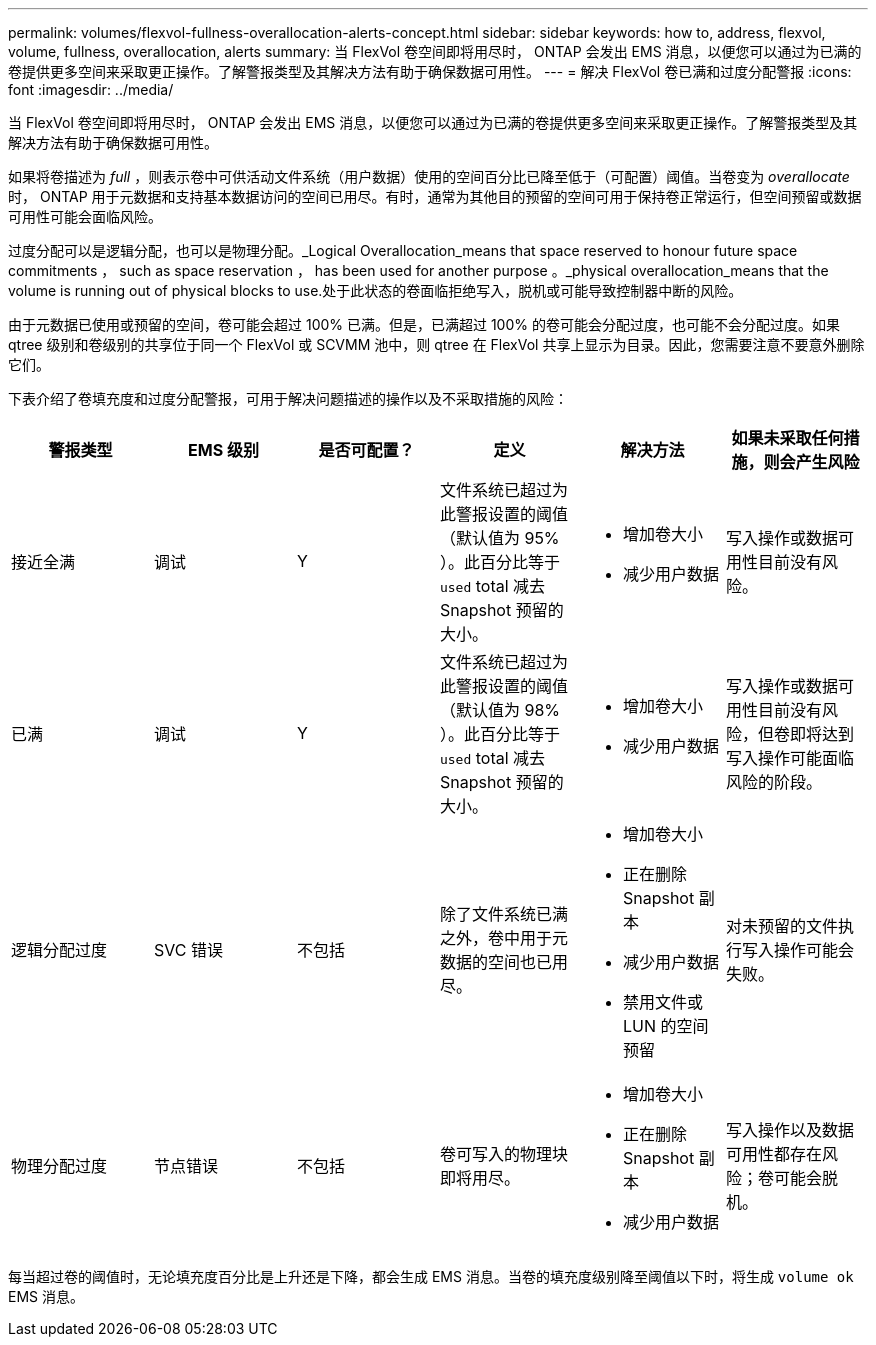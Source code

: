 ---
permalink: volumes/flexvol-fullness-overallocation-alerts-concept.html 
sidebar: sidebar 
keywords: how to, address, flexvol, volume, fullness, overallocation, alerts 
summary: 当 FlexVol 卷空间即将用尽时， ONTAP 会发出 EMS 消息，以便您可以通过为已满的卷提供更多空间来采取更正操作。了解警报类型及其解决方法有助于确保数据可用性。 
---
= 解决 FlexVol 卷已满和过度分配警报
:icons: font
:imagesdir: ../media/


[role="lead"]
当 FlexVol 卷空间即将用尽时， ONTAP 会发出 EMS 消息，以便您可以通过为已满的卷提供更多空间来采取更正操作。了解警报类型及其解决方法有助于确保数据可用性。

如果将卷描述为 _full_ ，则表示卷中可供活动文件系统（用户数据）使用的空间百分比已降至低于（可配置）阈值。当卷变为 _overallocate_ 时， ONTAP 用于元数据和支持基本数据访问的空间已用尽。有时，通常为其他目的预留的空间可用于保持卷正常运行，但空间预留或数据可用性可能会面临风险。

过度分配可以是逻辑分配，也可以是物理分配。_Logical Overallocation_means that space reserved to honour future space commitments ， such as space reservation ， has been used for another purpose 。_physical overallocation_means that the volume is running out of physical blocks to use.处于此状态的卷面临拒绝写入，脱机或可能导致控制器中断的风险。

由于元数据已使用或预留的空间，卷可能会超过 100% 已满。但是，已满超过 100% 的卷可能会分配过度，也可能不会分配过度。如果 qtree 级别和卷级别的共享位于同一个 FlexVol 或 SCVMM 池中，则 qtree 在 FlexVol 共享上显示为目录。因此，您需要注意不要意外删除它们。

下表介绍了卷填充度和过度分配警报，可用于解决问题描述的操作以及不采取措施的风险：

[cols="6*"]
|===
| 警报类型 | EMS 级别 | 是否可配置？ | 定义 | 解决方法 | 如果未采取任何措施，则会产生风险 


 a| 
接近全满
 a| 
调试
 a| 
Y
 a| 
文件系统已超过为此警报设置的阈值（默认值为 95% ）。此百分比等于 `used` total 减去 Snapshot 预留的大小。
 a| 
* 增加卷大小
* 减少用户数据

 a| 
写入操作或数据可用性目前没有风险。



 a| 
已满
 a| 
调试
 a| 
Y
 a| 
文件系统已超过为此警报设置的阈值（默认值为 98% ）。此百分比等于 `used` total 减去 Snapshot 预留的大小。
 a| 
* 增加卷大小
* 减少用户数据

 a| 
写入操作或数据可用性目前没有风险，但卷即将达到写入操作可能面临风险的阶段。



 a| 
逻辑分配过度
 a| 
SVC 错误
 a| 
不包括
 a| 
除了文件系统已满之外，卷中用于元数据的空间也已用尽。
 a| 
* 增加卷大小
* 正在删除 Snapshot 副本
* 减少用户数据
* 禁用文件或 LUN 的空间预留

 a| 
对未预留的文件执行写入操作可能会失败。



 a| 
物理分配过度
 a| 
节点错误
 a| 
不包括
 a| 
卷可写入的物理块即将用尽。
 a| 
* 增加卷大小
* 正在删除 Snapshot 副本
* 减少用户数据

 a| 
写入操作以及数据可用性都存在风险；卷可能会脱机。

|===
每当超过卷的阈值时，无论填充度百分比是上升还是下降，都会生成 EMS 消息。当卷的填充度级别降至阈值以下时，将生成 `volume ok` EMS 消息。
